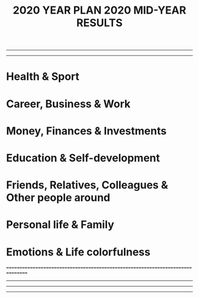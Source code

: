 #+TITLE: 2020 YEAR PLAN
--------------------------------------------------------------------------------
--------------------------------------------------------------------------------
* Health & Sport


* Career, Business & Work  


* Money, Finances & Investments


* Education & Self-development


* Friends, Relatives, Colleagues & Other people around


* Personal life & Family


* Emotions & Life colorfulness




================================================================================


#+TITLE: 2020 MID-YEAR RESULTS
--------------------------------------------------------------------------------
--------------------------------------------------------------------------------




--------------------------------------------------------------------------------
